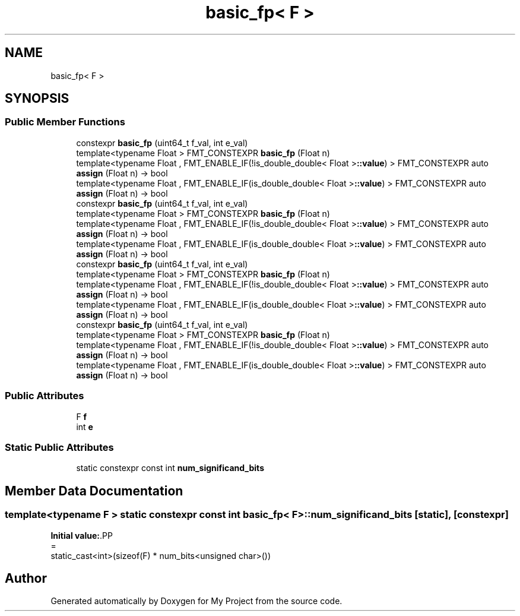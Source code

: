 .TH "basic_fp< F >" 3 "Wed Feb 1 2023" "Version Version 0.0" "My Project" \" -*- nroff -*-
.ad l
.nh
.SH NAME
basic_fp< F >
.SH SYNOPSIS
.br
.PP
.SS "Public Member Functions"

.in +1c
.ti -1c
.RI "constexpr \fBbasic_fp\fP (uint64_t f_val, int e_val)"
.br
.ti -1c
.RI "template<typename Float > FMT_CONSTEXPR \fBbasic_fp\fP (Float n)"
.br
.ti -1c
.RI "template<typename Float , FMT_ENABLE_IF(!is_double_double< Float >\fB::value\fP) > FMT_CONSTEXPR auto \fBassign\fP (Float n) \-> bool"
.br
.ti -1c
.RI "template<typename Float , FMT_ENABLE_IF(is_double_double< Float >\fB::value\fP) > FMT_CONSTEXPR auto \fBassign\fP (Float n) \-> bool"
.br
.ti -1c
.RI "constexpr \fBbasic_fp\fP (uint64_t f_val, int e_val)"
.br
.ti -1c
.RI "template<typename Float > FMT_CONSTEXPR \fBbasic_fp\fP (Float n)"
.br
.ti -1c
.RI "template<typename Float , FMT_ENABLE_IF(!is_double_double< Float >\fB::value\fP) > FMT_CONSTEXPR auto \fBassign\fP (Float n) \-> bool"
.br
.ti -1c
.RI "template<typename Float , FMT_ENABLE_IF(is_double_double< Float >\fB::value\fP) > FMT_CONSTEXPR auto \fBassign\fP (Float n) \-> bool"
.br
.ti -1c
.RI "constexpr \fBbasic_fp\fP (uint64_t f_val, int e_val)"
.br
.ti -1c
.RI "template<typename Float > FMT_CONSTEXPR \fBbasic_fp\fP (Float n)"
.br
.ti -1c
.RI "template<typename Float , FMT_ENABLE_IF(!is_double_double< Float >\fB::value\fP) > FMT_CONSTEXPR auto \fBassign\fP (Float n) \-> bool"
.br
.ti -1c
.RI "template<typename Float , FMT_ENABLE_IF(is_double_double< Float >\fB::value\fP) > FMT_CONSTEXPR auto \fBassign\fP (Float n) \-> bool"
.br
.ti -1c
.RI "constexpr \fBbasic_fp\fP (uint64_t f_val, int e_val)"
.br
.ti -1c
.RI "template<typename Float > FMT_CONSTEXPR \fBbasic_fp\fP (Float n)"
.br
.ti -1c
.RI "template<typename Float , FMT_ENABLE_IF(!is_double_double< Float >\fB::value\fP) > FMT_CONSTEXPR auto \fBassign\fP (Float n) \-> bool"
.br
.ti -1c
.RI "template<typename Float , FMT_ENABLE_IF(is_double_double< Float >\fB::value\fP) > FMT_CONSTEXPR auto \fBassign\fP (Float n) \-> bool"
.br
.in -1c
.SS "Public Attributes"

.in +1c
.ti -1c
.RI "F \fBf\fP"
.br
.ti -1c
.RI "int \fBe\fP"
.br
.in -1c
.SS "Static Public Attributes"

.in +1c
.ti -1c
.RI "static constexpr const int \fBnum_significand_bits\fP"
.br
.in -1c
.SH "Member Data Documentation"
.PP 
.SS "template<typename F > static constexpr const int \fBbasic_fp\fP< F >::num_significand_bits\fC [static]\fP, \fC [constexpr]\fP"
\fBInitial value:\fP.PP
.nf
=
      static_cast<int>(sizeof(F) * num_bits<unsigned char>())
.fi


.SH "Author"
.PP 
Generated automatically by Doxygen for My Project from the source code\&.
